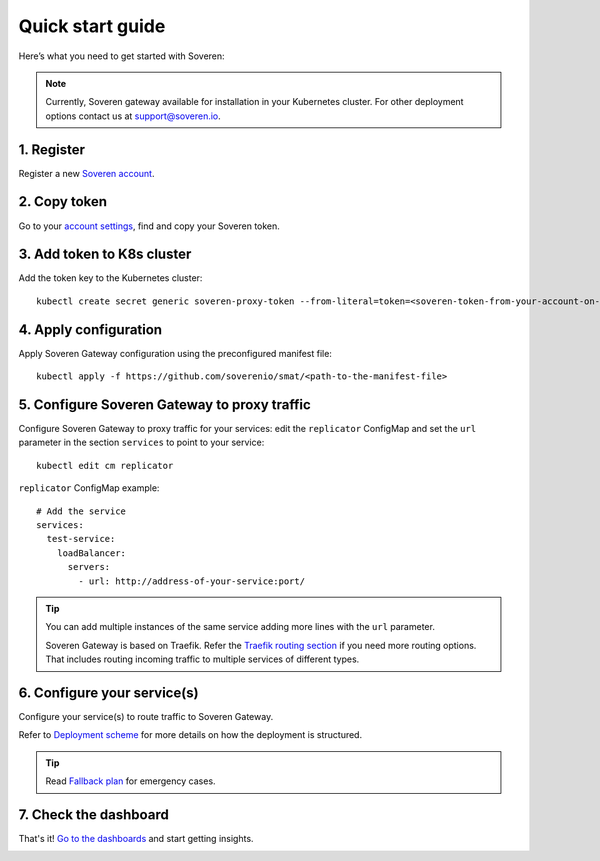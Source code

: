 Quick start guide
=================

Here’s what you need to get started with Soveren:

.. admonition:: Note
   :class: note

   Currently, Soveren gateway available for installation in your Kubernetes cluster. For other deployment options contact us at support@soveren.io.

1. Register
^^^^^^^^^^^

Register a new `Soveren account <https://soveren.io/sign-up>`_.

2. Copy token
^^^^^^^^^^^^^
Go to your `account settings <https://soveren.io/account/api-key>`_, find and copy your Soveren token.

3. Add token to K8s cluster
^^^^^^^^^^^^^^^^^^^^^^^^^^^
Add the token key to the Kubernetes cluster:

::

     kubectl create secret generic soveren-proxy-token --from-literal=token=<soveren-token-from-your-account-on-soveren.io>

4. Apply configuration
^^^^^^^^^^^^^^^^^^^^^^
Apply Soveren Gateway configuration using the preconfigured manifest file:

::

     kubectl apply -f https://github.com/soverenio/smat/<path-to-the-manifest-file>

5. Сonfigure Soveren Gateway to proxy traffic
^^^^^^^^^^^^^^^^^^^^^^^^^^^^^^^^^^^^^^^^^^^^^
Сonfigure Soveren Gateway to proxy traffic for your services: edit the ``replicator`` ConfigMap and set the ``url`` parameter in the section ``services`` to point to your service:

::

     kubectl edit cm replicator

``replicator`` ConfigMap example:

::

       # Add the service
       services:
         test-service:
           loadBalancer:
             servers:
               - url: http://address-of-your-service:port/


.. admonition:: Tip
   :class: tip

   You can add multiple instances of the same service adding more lines with the ``url`` parameter.

   Soveren Gateway is based on Traefik. Refer the `Traefik routing section <https://doc.traefik.io/traefik/routing/overview/>`_ if you need more routing options.
   That includes routing incoming traffic to multiple services of different types.

6. Configure your service(s)
^^^^^^^^^^^^^^^^^^^^^^^^^^^^
Configure your service(s) to route traffic to Soveren Gateway.

Refer to `Deployment scheme <fallback.html>`_ for more details on how the deployment is structured.

.. admonition:: Tip
   :class: tip

   Read `Fallback plan <fallback.html>`_ for emergency cases.

7. Check the dashboard
^^^^^^^^^^^^^^^^^^^^^^

That's it! `Go to the dashboards <https://soveren.io/dashboard>`_ and start getting insights.

.. image:: ../images/dashboard/pii-types-overview.png
   :width: 800